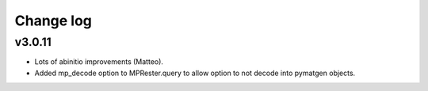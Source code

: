 Change log
==========

v3.0.11
-------
* Lots of abinitio improvements (Matteo).
* Added mp_decode option to MPRester.query to allow option to not decode into pymatgen objects.
